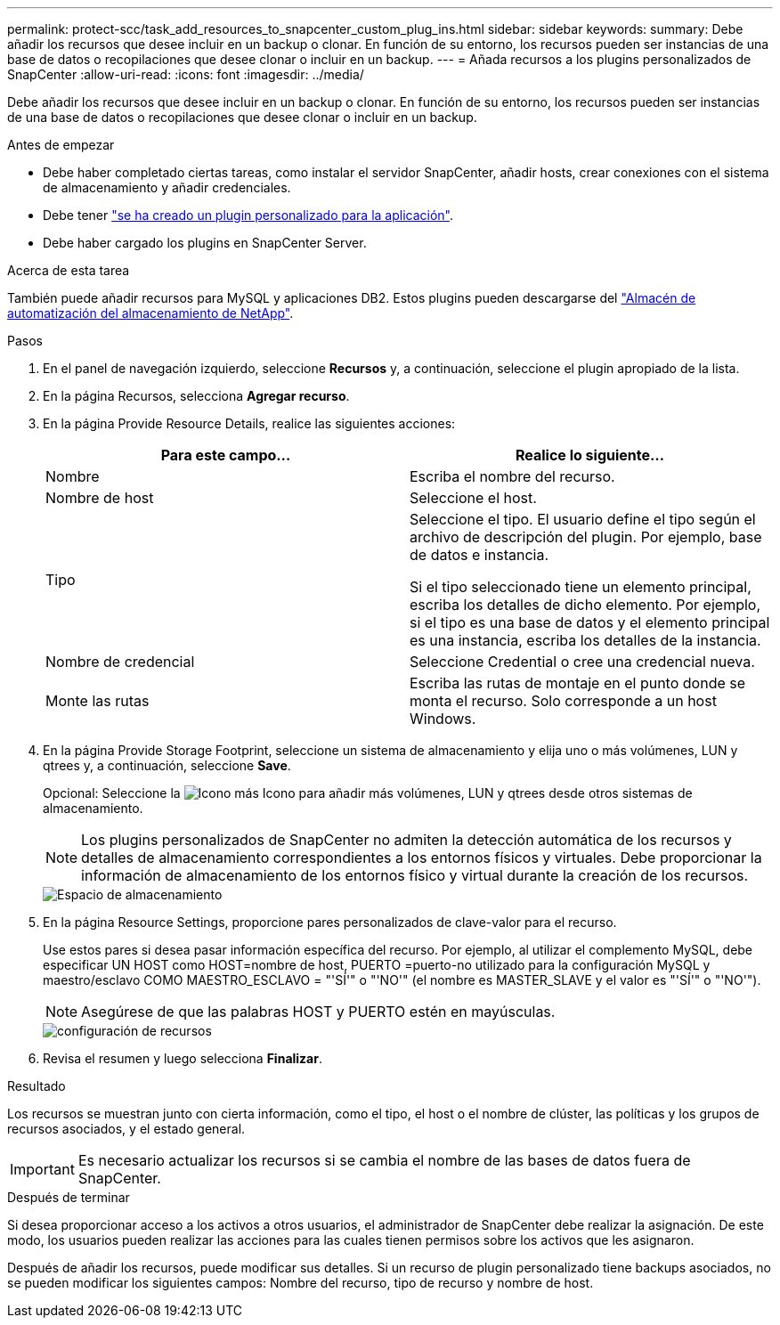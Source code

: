 ---
permalink: protect-scc/task_add_resources_to_snapcenter_custom_plug_ins.html 
sidebar: sidebar 
keywords:  
summary: Debe añadir los recursos que desee incluir en un backup o clonar. En función de su entorno, los recursos pueden ser instancias de una base de datos o recopilaciones que desee clonar o incluir en un backup. 
---
= Añada recursos a los plugins personalizados de SnapCenter
:allow-uri-read: 
:icons: font
:imagesdir: ../media/


[role="lead"]
Debe añadir los recursos que desee incluir en un backup o clonar. En función de su entorno, los recursos pueden ser instancias de una base de datos o recopilaciones que desee clonar o incluir en un backup.

.Antes de empezar
* Debe haber completado ciertas tareas, como instalar el servidor SnapCenter, añadir hosts, crear conexiones con el sistema de almacenamiento y añadir credenciales.
* Debe tener link:concept_develop_a_plug_in_for_your_application.html["se ha creado un plugin personalizado para la aplicación"].
* Debe haber cargado los plugins en SnapCenter Server.


.Acerca de esta tarea
También puede añadir recursos para MySQL y aplicaciones DB2. Estos plugins pueden descargarse del https://automationstore.netapp.com/home.shtml["Almacén de automatización del almacenamiento de NetApp"].

.Pasos
. En el panel de navegación izquierdo, seleccione *Recursos* y, a continuación, seleccione el plugin apropiado de la lista.
. En la página Recursos, selecciona *Agregar recurso*.
. En la página Provide Resource Details, realice las siguientes acciones:
+
|===
| Para este campo... | Realice lo siguiente... 


 a| 
Nombre
 a| 
Escriba el nombre del recurso.



 a| 
Nombre de host
 a| 
Seleccione el host.



 a| 
Tipo
 a| 
Seleccione el tipo. El usuario define el tipo según el archivo de descripción del plugin. Por ejemplo, base de datos e instancia.

Si el tipo seleccionado tiene un elemento principal, escriba los detalles de dicho elemento. Por ejemplo, si el tipo es una base de datos y el elemento principal es una instancia, escriba los detalles de la instancia.



 a| 
Nombre de credencial
 a| 
Seleccione Credential o cree una credencial nueva.



 a| 
Monte las rutas
 a| 
Escriba las rutas de montaje en el punto donde se monta el recurso. Solo corresponde a un host Windows.

|===
. En la página Provide Storage Footprint, seleccione un sistema de almacenamiento y elija uno o más volúmenes, LUN y qtrees y, a continuación, seleccione *Save*.
+
Opcional: Seleccione la image:../media/add_policy_from_resourcegroup.gif["Icono más"] Icono para añadir más volúmenes, LUN y qtrees desde otros sistemas de almacenamiento.

+

NOTE: Los plugins personalizados de SnapCenter no admiten la detección automática de los recursos y detalles de almacenamiento correspondientes a los entornos físicos y virtuales. Debe proporcionar la información de almacenamiento de los entornos físico y virtual durante la creación de los recursos.

+
image::../media/storage_footprint.gif[Espacio de almacenamiento]

. En la página Resource Settings, proporcione pares personalizados de clave-valor para el recurso.
+
Use estos pares si desea pasar información específica del recurso. Por ejemplo, al utilizar el complemento MySQL, debe especificar UN HOST como HOST=nombre de host, PUERTO =puerto-no utilizado para la configuración MySQL y maestro/esclavo COMO MAESTRO_ESCLAVO = "'SÍ'" o "'NO'" (el nombre es MASTER_SLAVE y el valor es "'SÍ'" o "'NO'").

+

NOTE: Asegúrese de que las palabras HOST y PUERTO estén en mayúsculas.

+
image::../media/resource_settings.gif[configuración de recursos]

. Revisa el resumen y luego selecciona *Finalizar*.


.Resultado
Los recursos se muestran junto con cierta información, como el tipo, el host o el nombre de clúster, las políticas y los grupos de recursos asociados, y el estado general.


IMPORTANT: Es necesario actualizar los recursos si se cambia el nombre de las bases de datos fuera de SnapCenter.

.Después de terminar
Si desea proporcionar acceso a los activos a otros usuarios, el administrador de SnapCenter debe realizar la asignación. De este modo, los usuarios pueden realizar las acciones para las cuales tienen permisos sobre los activos que les asignaron.

Después de añadir los recursos, puede modificar sus detalles. Si un recurso de plugin personalizado tiene backups asociados, no se pueden modificar los siguientes campos: Nombre del recurso, tipo de recurso y nombre de host.

